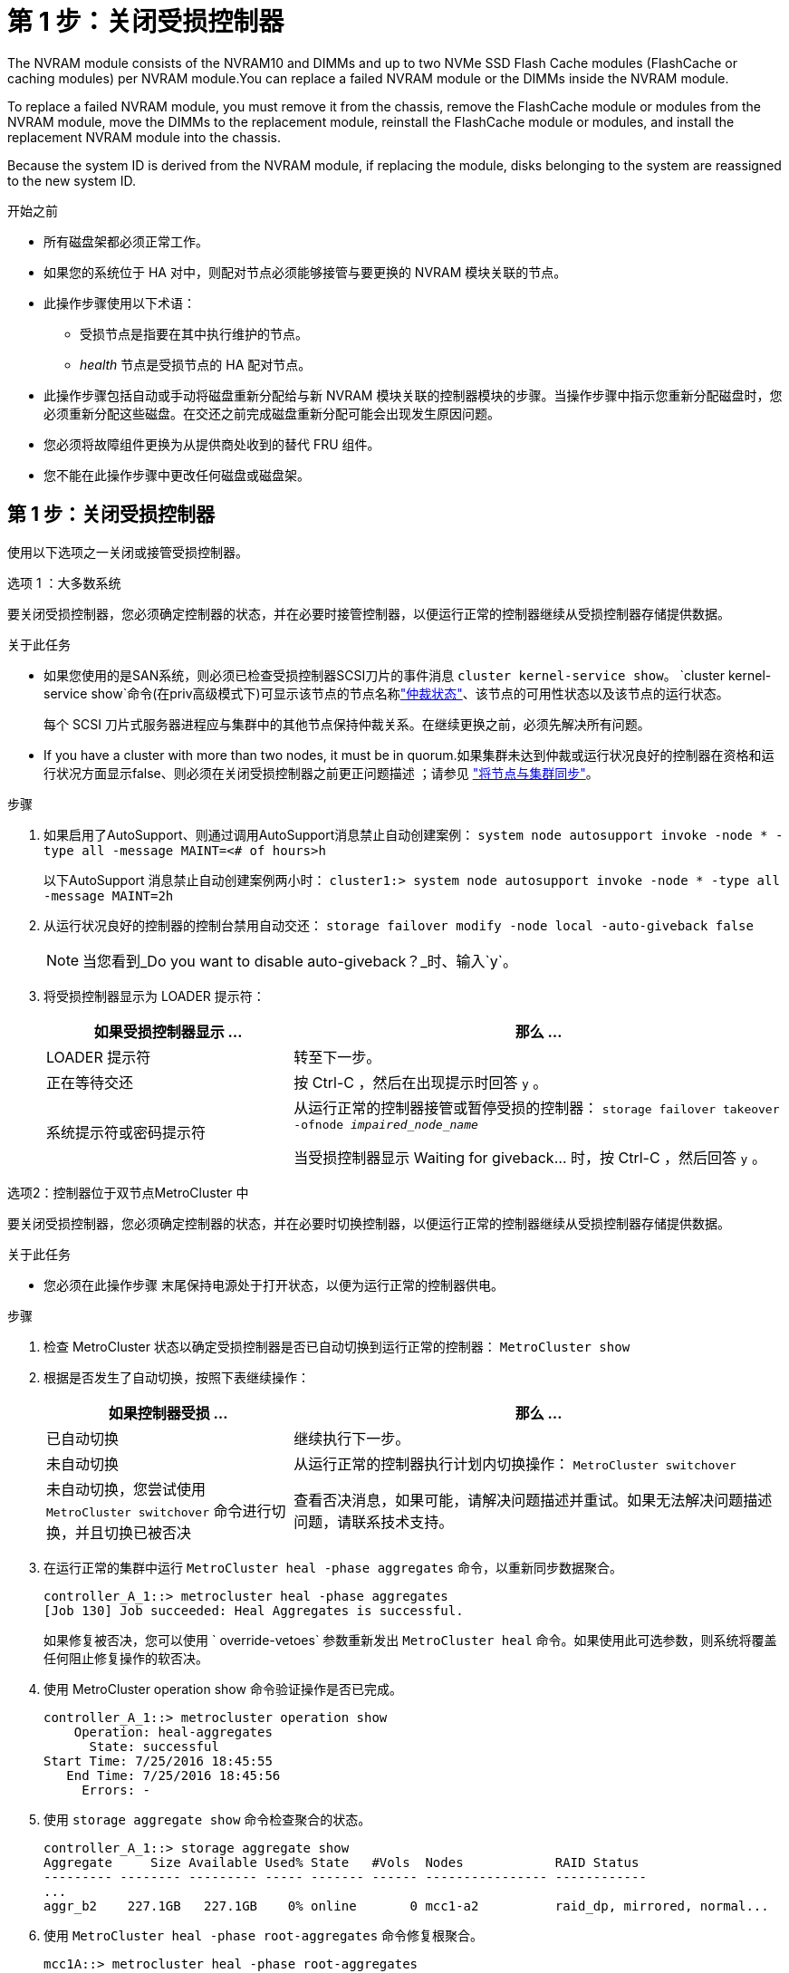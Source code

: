 = 第 1 步：关闭受损控制器
:allow-uri-read: 


The NVRAM module consists of the NVRAM10 and DIMMs and up to two NVMe SSD Flash Cache modules (FlashCache or caching modules) per NVRAM module.You can replace a failed NVRAM module or the DIMMs inside the NVRAM module.

To replace a failed NVRAM module, you must remove it from the chassis, remove the FlashCache module or modules from the NVRAM module, move the DIMMs to the replacement module, reinstall the FlashCache module or modules, and install the replacement NVRAM module into the chassis.

Because the system ID is derived from the NVRAM module, if replacing the module, disks belonging to the system are reassigned to the new system ID.

.开始之前
* 所有磁盘架都必须正常工作。
* 如果您的系统位于 HA 对中，则配对节点必须能够接管与要更换的 NVRAM 模块关联的节点。
* 此操作步骤使用以下术语：
+
** 受损节点是指要在其中执行维护的节点。
** _health_ 节点是受损节点的 HA 配对节点。


* 此操作步骤包括自动或手动将磁盘重新分配给与新 NVRAM 模块关联的控制器模块的步骤。当操作步骤中指示您重新分配磁盘时，您必须重新分配这些磁盘。在交还之前完成磁盘重新分配可能会出现发生原因问题。
* 您必须将故障组件更换为从提供商处收到的替代 FRU 组件。
* 您不能在此操作步骤中更改任何磁盘或磁盘架。




== 第 1 步：关闭受损控制器

使用以下选项之一关闭或接管受损控制器。

[role="tabbed-block"]
====
.选项 1 ：大多数系统
--
要关闭受损控制器，您必须确定控制器的状态，并在必要时接管控制器，以便运行正常的控制器继续从受损控制器存储提供数据。

.关于此任务
* 如果您使用的是SAN系统，则必须已检查受损控制器SCSI刀片的事件消息  `cluster kernel-service show`。 `cluster kernel-service show`命令(在priv高级模式下)可显示该节点的节点名称link:https://docs.netapp.com/us-en/ontap/system-admin/display-nodes-cluster-task.html["仲裁状态"]、该节点的可用性状态以及该节点的运行状态。
+
每个 SCSI 刀片式服务器进程应与集群中的其他节点保持仲裁关系。在继续更换之前，必须先解决所有问题。

* If you have a cluster with more than two nodes, it must be in quorum.如果集群未达到仲裁或运行状况良好的控制器在资格和运行状况方面显示false、则必须在关闭受损控制器之前更正问题描述 ；请参见 link:https://docs.netapp.com/us-en/ontap/system-admin/synchronize-node-cluster-task.html?q=Quorum["将节点与集群同步"^]。


.步骤
. 如果启用了AutoSupport、则通过调用AutoSupport消息禁止自动创建案例： `system node autosupport invoke -node * -type all -message MAINT=<# of hours>h`
+
以下AutoSupport 消息禁止自动创建案例两小时： `cluster1:> system node autosupport invoke -node * -type all -message MAINT=2h`

. 从运行状况良好的控制器的控制台禁用自动交还： `storage failover modify -node local -auto-giveback false`
+

NOTE: 当您看到_Do you want to disable auto-giveback？_时、输入`y`。

. 将受损控制器显示为 LOADER 提示符：
+
[cols="1,2"]
|===
| 如果受损控制器显示 ... | 那么 ... 


 a| 
LOADER 提示符
 a| 
转至下一步。



 a| 
正在等待交还
 a| 
按 Ctrl-C ，然后在出现提示时回答 `y` 。



 a| 
系统提示符或密码提示符
 a| 
从运行正常的控制器接管或暂停受损的控制器： `storage failover takeover -ofnode _impaired_node_name_`

当受损控制器显示 Waiting for giveback... 时，按 Ctrl-C ，然后回答 `y` 。

|===


--
.选项2：控制器位于双节点MetroCluster 中
--
要关闭受损控制器，您必须确定控制器的状态，并在必要时切换控制器，以便运行正常的控制器继续从受损控制器存储提供数据。

.关于此任务
* 您必须在此操作步骤 末尾保持电源处于打开状态，以便为运行正常的控制器供电。


.步骤
. 检查 MetroCluster 状态以确定受损控制器是否已自动切换到运行正常的控制器： `MetroCluster show`
. 根据是否发生了自动切换，按照下表继续操作：
+
[cols="1,2"]
|===
| 如果控制器受损 ... | 那么 ... 


 a| 
已自动切换
 a| 
继续执行下一步。



 a| 
未自动切换
 a| 
从运行正常的控制器执行计划内切换操作： `MetroCluster switchover`



 a| 
未自动切换，您尝试使用 `MetroCluster switchover` 命令进行切换，并且切换已被否决
 a| 
查看否决消息，如果可能，请解决问题描述并重试。如果无法解决问题描述问题，请联系技术支持。

|===
. 在运行正常的集群中运行 `MetroCluster heal -phase aggregates` 命令，以重新同步数据聚合。
+
[listing]
----
controller_A_1::> metrocluster heal -phase aggregates
[Job 130] Job succeeded: Heal Aggregates is successful.
----
+
如果修复被否决，您可以使用 ` override-vetoes` 参数重新发出 `MetroCluster heal` 命令。如果使用此可选参数，则系统将覆盖任何阻止修复操作的软否决。

. 使用 MetroCluster operation show 命令验证操作是否已完成。
+
[listing]
----
controller_A_1::> metrocluster operation show
    Operation: heal-aggregates
      State: successful
Start Time: 7/25/2016 18:45:55
   End Time: 7/25/2016 18:45:56
     Errors: -
----
. 使用 `storage aggregate show` 命令检查聚合的状态。
+
[listing]
----
controller_A_1::> storage aggregate show
Aggregate     Size Available Used% State   #Vols  Nodes            RAID Status
--------- -------- --------- ----- ------- ------ ---------------- ------------
...
aggr_b2    227.1GB   227.1GB    0% online       0 mcc1-a2          raid_dp, mirrored, normal...
----
. 使用 `MetroCluster heal -phase root-aggregates` 命令修复根聚合。
+
[listing]
----
mcc1A::> metrocluster heal -phase root-aggregates
[Job 137] Job succeeded: Heal Root Aggregates is successful
----
+
如果修复被否决，您可以使用 -override-vetoes 参数重新发出 `MetroCluster heal` 命令。如果使用此可选参数，则系统将覆盖任何阻止修复操作的软否决。

. 在目标集群上使用 `MetroCluster operation show` 命令验证修复操作是否已完成：
+
[listing]
----

mcc1A::> metrocluster operation show
  Operation: heal-root-aggregates
      State: successful
 Start Time: 7/29/2016 20:54:41
   End Time: 7/29/2016 20:54:42
     Errors: -
----
. 在受损控制器模块上，断开电源。


--
====


== 第 2 步：更换 NVRAM 模块

要更换 NVRAM 模块，请在机箱的插槽 6 中找到该模块，然后按照特定步骤顺序进行操作。

.步骤
. 如果您尚未接地，请正确接地。
. 将 FlashCache 模块从旧 NVRAM 模块移至新 NVRAM 模块：
+
image::../media/drw_9000_remove_flashcache.png[更换缓存模块]

+
[cols="1,4"]
|===


 a| 
image:../media/icon_round_1.png["标注编号1"]
 a| 
橙色释放按钮（空 FlashCache 模块上为灰色）



 a| 
image:../media/icon_round_2.png["标注编号2"]
 a| 
FlashCache 凸轮把手

|===
+
.. 按 FlashCache 模块正面的橙色按钮。
+

NOTE: 空 FlashCache 模块上的释放按钮为灰色。

.. 向外旋转凸轮把手，直到模块开始滑出旧的 NVRAM 模块。
.. 抓住模块凸轮把手，将其滑出 NVRAM 模块，然后将其插入新 NVRAM 模块的正面。
.. 将 FlashCache 模块轻轻推入 NVRAM 模块，然后将凸轮把手旋转到关闭位置，直到其将模块锁定到位。


. 从机箱中删除目标 NVRAM 模块：
+
.. 按下带字母和编号的凸轮按钮。
+
凸轮按钮离开机箱。

.. 向下旋转凸轮闩锁，直到其处于水平位置。
+
NVRAM 模块从机箱中分离并移出几英寸。

.. 拉动 NVRAM 模块侧面的拉片，将其从机箱中卸下。
+
image::../media/drw_9000_move_remove_nvram_module.png[卸下 NVRAM 模块]

+
[cols="1,4"]
|===


 a| 
image:../media/icon_round_1.png["标注编号1"]
 a| 
I/O 凸轮闩锁有字母和编号



 a| 
image:../media/icon_round_2.png["标注编号2"]
 a| 
I/O 闩锁完全解锁

|===


. 将 NVRAM 模块放在一个稳定的表面上，向下按压 NVRAM 模块上的蓝色锁定按钮，然后在按住蓝色按钮的同时，将盖从 NVRAM 模块上滑出。
+
image::../media/drw_9000_remove_nvram_module_contents.png[卸下NVRAM模块内容]

+
[cols="1,4"]
|===


 a| 
image:../media/icon_round_1.png["标注编号1"]
 a| 
盖板锁定按钮



 a| 
image:../media/icon_round_2.png["标注编号2"]
 a| 
DIMM 和 DIMM 弹出器卡舌

|===
. 从旧 NVRAM 模块中逐个卸下 DIMM ，然后将其安装到更换用的 NVRAM 模块中。
. 盖上模块上的盖板。
. 将更换用的 NVRAM 模块安装到机箱中：
+
.. 将模块与插槽 6 中机箱开口的边缘对齐。
.. 将模块轻轻滑入插槽，直到带字母和编号的 I/O 凸轮闩锁开始与 I/O 凸轮销啮合，然后将 I/O 凸轮闩锁一直向上推，以将模块锁定到位。






== 第 3 步：更换 NVRAM DIMM

要更换 NVRAM 模块中的 NVRAM DIMM ，您必须卸下 NVRAM 模块，打开该模块，然后更换目标 DIMM 。

.步骤
. 如果您尚未接地，请正确接地。
. 从机箱中删除目标 NVRAM 模块：
+
.. 按下带字母和编号的凸轮按钮。
+
凸轮按钮离开机箱。

.. 向下旋转凸轮闩锁，直到其处于水平位置。
+
NVRAM 模块从机箱中分离并移出几英寸。

.. 拉动 NVRAM 模块侧面的拉片，将其从机箱中卸下。
+
image::../media/drw_9000_move_remove_nvram_module.png[卸下 NVRAM 模块]

+
[cols="1,4"]
|===


 a| 
image:../media/icon_round_1.png["标注编号1"]
 a| 
I/O 凸轮闩锁有字母和编号



 a| 
image:../media/icon_round_2.png["标注编号2"]
 a| 
I/O 闩锁完全解锁

|===


. 将 NVRAM 模块放在一个稳定的表面上，向下按压 NVRAM 模块上的蓝色锁定按钮，然后在按住蓝色按钮的同时，将盖从 NVRAM 模块上滑出。
+
image::../media/drw_9000_remove_nvram_module_contents.png[卸下NVRAM模块内容]

+
[cols="1,4"]
|===


 a| 
image:../media/icon_round_1.png["标注编号1"]
 a| 
盖板锁定按钮



 a| 
image:../media/icon_round_2.png["标注编号2"]
 a| 
DIMM 和 DIMM 弹出器卡舌

|===
. 找到 NVRAM 模块内部要更换的 DIMM ，然后按下 DIMM 锁定卡舌并将 DIMM 从插槽中提出来将其卸下。
. 安装更换用的 DIMM ，方法是将 DIMM 与插槽对齐，然后将 DIMM 轻轻推入插槽，直到锁定卡舌锁定到位。
. 盖上模块上的盖板。
. 将更换用的 NVRAM 模块安装到机箱中：
+
.. 将模块与插槽 6 中机箱开口的边缘对齐。
.. 将模块轻轻滑入插槽，直到带字母和编号的 I/O 凸轮闩锁开始与 I/O 凸轮销啮合，然后将 I/O 凸轮闩锁一直向上推，以将模块锁定到位。






== 第 4 步：更换 FRU 后重新启动控制器

更换 FRU 后，必须重新启动控制器模块。

.步骤
. 要从加载程序提示符处启动 ONTAP ，请输入 `bye` 。




== 第 5 步：重新分配磁盘

根据您使用的是 HA 对还是双节点 MetroCluster 配置，您必须验证是否已将磁盘重新分配给新控制器模块，或者手动重新分配磁盘。

有关如何将磁盘重新分配给新控制器的说明，请选择以下选项之一。

[role="tabbed-block"]
====
.选项 1 ：验证 ID （ HA 对）
--
.Verify the system ID change on an HA system
您必须在启动 _replacement_ 节点时确认系统 ID 更改，然后确认更改是否已实施。


CAUTION: 只有在更换NVRAM模块时才需要重新分配磁盘、而不适用于NVRAM DIMM更换。

.步骤
. 如果替代节点处于维护模式（显示 ` * >` 提示符），请退出维护模式并转到加载程序提示符： `halt`
. 在替代节点上的 LOADER 提示符处，启动节点，如果系统因系统 ID 不匹配而提示您覆盖系统 ID ，请输入 `y` 。
+
``boot_ontap bye``

+
如果设置了自动启动，则节点将重新启动。

. 请等待` Waiting for giveback... `消息显示在 _replacement_ 节点控制台上，然后从运行状况良好的节点上验证是否已自动分配新的配对系统 ID ： `storage failover show`
+
在命令输出中，您应看到一条消息，指出受损节点上的系统 ID 已更改，并显示正确的旧 ID 和新 ID 。在以下示例中， node2 已进行更换，新系统 ID 为 151759706 。

+
[listing]
----
node1> `storage failover show`
                                    Takeover
Node              Partner           Possible     State Description
------------      ------------      --------     -------------------------------------
node1             node2             false        System ID changed on partner (Old:
                                                  151759755, New: 151759706), In takeover
node2             node1             -            Waiting for giveback (HA mailboxes)
----
. 从运行状况良好的节点中，验证是否已保存任何核心转储：
+
.. 更改为高级权限级别： `set -privilege advanced`
+
系统提示您继续进入高级模式时，您可以回答 `y` 。此时将显示高级模式提示符（ * > ）。

.. 保存任何核心转储： `ssystem node run -node _local-node-name_ partner savecore`
.. 等待 `savecore`命令完成，然后再发出交还。
+
您可以输入以下命令来监控 savecore 命令的进度： `ssystem node run -node _local-node-name_ partner savecore -s`

.. 返回到管理权限级别： `set -privilege admin`


. 交还节点：
+
.. 从运行正常的节点中，交还已更换节点的存储： `storage failover giveback -ofnode _replacement_node_name_`
+
replacement_ 节点将收回其存储并完成启动。

+
如果由于系统 ID 不匹配而提示您覆盖系统 ID ，则应输入 `y` 。

+

NOTE: 如果交还被否决，您可以考虑覆盖此否决。

+
http://mysupport.netapp.com/documentation/productlibrary/index.html?productID=62286["查找适用于您的 ONTAP 9 版本的《高可用性配置指南》"]

.. 交还完成后，确认 HA 对运行状况良好且可以接管： `storage failover show`
+
`storage failover show` 命令的输出不应包含 `Ssystem ID changed on partner` 消息。



. 验证是否已正确分配磁盘： `storage disk show -ownership`
+
属于 _replacement_ 节点的磁盘应显示新的系统 ID 。在以下示例中， node1 拥有的磁盘现在显示新的系统 ID 1873775277 ：

+
[listing]
----
node1> `storage disk show -ownership`

Disk  Aggregate Home  Owner  DR Home  Home ID    Owner ID  DR Home ID Reserver  Pool
----- ------    ----- ------ -------- -------    -------    -------  ---------  ---
1.0.0  aggr0_1  node1 node1  -        1873775277 1873775277  -       1873775277 Pool0
1.0.1  aggr0_1  node1 node1           1873775277 1873775277  -       1873775277 Pool0
.
.
.
----
. 如果系统采用 MetroCluster 配置，请监控节点的状态： `MetroCluster node show`
+
在更换后， MetroCluster 配置需要几分钟才能恢复到正常状态，此时，每个节点将显示已配置状态，并启用 DR 镜像并显示正常模式。`MetroCluster node show -fields node-SystemID` 命令输出将显示旧系统 ID ，直到 MetroCluster 配置恢复正常状态为止。

. 如果节点采用 MetroCluster 配置，则根据 MetroCluster 状态，如果原始所有者是灾难站点上的节点，请验证 DR 主 ID 字段是否显示磁盘的原始所有者。
+
如果同时满足以下条件，则必须执行此操作：

+
** MetroCluster 配置处于切换状态。
** _replacement_ 节点是灾难站点上磁盘的当前所有者。
+
https://docs.netapp.com/us-en/ontap-metrocluster/manage/concept_understanding_mcc_data_protection_and_disaster_recovery.html#disk-ownership-changes-during-ha-takeover-and-metrocluster-switchover-in-a-four-node-metrocluster-configuration["在四节点 MetroCluster 配置中，磁盘所有权会在 HA 接管和 MetroCluster 切换期间发生更改"]



. 如果您的系统采用 MetroCluster 配置，请验证是否已配置每个节点： `MetroCluster node show - fields configuration-state`
+
[listing]
----
node1_siteA::> metrocluster node show -fields configuration-state

dr-group-id            cluster node           configuration-state
-----------            ---------------------- -------------- -------------------
1 node1_siteA          node1mcc-001           configured
1 node1_siteA          node1mcc-002           configured
1 node1_siteB          node1mcc-003           configured
1 node1_siteB          node1mcc-004           configured

4 entries were displayed.
----
. 验证每个节点是否存在所需的卷： `vol show -node node-name`
. 如果您在重新启动时禁用了自动接管，请从运行正常的节点启用它： `storage failover modify -node replacement-node-name -onreboot true`


--
.选项 2 ：重新分配 ID （ MetroCluster 配置）
--
.在双节点MetroCluster 配置中重新分配系统ID
在运行 ONTAP 的双节点 MetroCluster 配置中，您必须手动将磁盘重新分配给新控制器的系统 ID ，然后才能使系统恢复正常运行状态。

.关于此任务
此操作步骤仅适用于运行 ONTAP 的双节点 MetroCluster 配置中的系统。

您必须确保问题描述在此操作步骤中的命令位于正确的节点上：

* 受损节点是指要在其中执行维护的节点。
* _replacement_ 节点是此操作步骤中更换受损节点的新节点。
* _health_ 节点是受损节点的 DR 配对节点。


.步骤
. 如果尚未重新启动 _replacement_ 节点，输入 `Ctrl-C` 以中断启动过程，然后从显示的菜单中选择启动到维护模式的选项。
+
由于系统 ID 不匹配，系统提示您覆盖系统 ID 时，您必须输入 `Y` 。

. 从运行状况良好的节点查看旧系统 ID ： ``MetroCluster node show -fields node-systemID` ， dr-partner-systemID`
+
在此示例中， Node_B_1 是旧节点，旧系统 ID 为 118073209 ：

+
[listing]
----
dr-group-id cluster         node                 node-systemid dr-partner-systemid
 ----------- --------------------- -------------------- ------------- -------------------
 1           Cluster_A             Node_A_1             536872914     118073209
 1           Cluster_B             Node_B_1             118073209     536872914
 2 entries were displayed.
----
. 在受损节点上的维护模式提示符处查看新的系统 ID ： `disk show`
+
在此示例中，新系统 ID 为 118065481 ：

+
[listing]
----
Local System ID: 118065481
    ...
    ...
----
. 使用从 disk show 命令获取的系统 ID 信息重新分配磁盘所有权（对于 FAS 系统）或 LUN 所有权（对于 FlexArray 系统）： `disk reassign -s old system ID`
+
在上述示例中，命令为： `disk reassign -s 118073209`

+
系统提示您继续时，您可以回答 `Y` 。

. 验证是否已正确分配磁盘（或 FlexArray LUN ）： `disk show -a`
+
验证属于 _replacement_ 节点的磁盘是否显示 _replacement_ 节点的新系统 ID 。在以下示例中， system-1 所拥有的磁盘现在显示新的系统 ID 118065481 ：

+
[listing]
----
*> disk show -a
Local System ID: 118065481

  DISK     OWNER                 POOL   SERIAL NUMBER  HOME
-------    -------------         -----  -------------  -------------
disk_name   system-1  (118065481) Pool0  J8Y0TDZC       system-1  (118065481)
disk_name   system-1  (118065481) Pool0  J8Y09DXC       system-1  (118065481)
.
.
.
----
. 从运行状况良好的节点中，验证是否已保存任何核心转储：
+
.. 更改为高级权限级别： `set -privilege advanced`
+
系统提示您继续进入高级模式时，您可以回答 `y` 。此时将显示高级模式提示符（ * > ）。

.. 验证核心转储是否已保存： `ssystem node run -node _local-node-name_ partner savecore`
+
如果命令输出指示 savecore 正在进行中，请等待 savecore 完成，然后再发出交还。您可以使用 `ssystem node run -node _local-node-name_ partner savecore -s 命令` 监控 savecore 的进度。 </info>

.. 返回到管理权限级别： `set -privilege admin`


. 如果 _replacement_ 节点处于维护模式（显示 * > 提示符），请退出维护模式并转到加载程序提示符： `halt`
. 启动 _replacement_ 节点： `boot_ontap`
. 在 _replacement_ 节点完全启动后，执行切回： `MetroCluster switchback`
. 验证 MetroCluster 配置： `MetroCluster node show - fields configuration-state`
+
[listing]
----
node1_siteA::> metrocluster node show -fields configuration-state

dr-group-id            cluster node           configuration-state
-----------            ---------------------- -------------- -------------------
1 node1_siteA          node1mcc-001           configured
1 node1_siteA          node1mcc-002           configured
1 node1_siteB          node1mcc-003           configured
1 node1_siteB          node1mcc-004           configured

4 entries were displayed.
----
. 在 Data ONTAP 中验证 MetroCluster 配置的运行情况：
+
.. 检查两个集群上是否存在任何运行状况警报： `ssystem health alert show`
.. 确认 MetroCluster 已配置且处于正常模式： `MetroCluster show`
.. 执行 MetroCluster 检查： `MetroCluster check run`
.. 显示 MetroCluster 检查的结果： `MetroCluster check show`
.. 运行 Config Advisor 。转到NetApp 支持站点 上的Config Advisor页面、网址为 https://mysupport.netapp.com/site/tools/tool-eula/activeiq-configadvisor/["support.netapp.com/NOW/download/tools/config_advisor/"]。
+
运行 Config Advisor 后，查看该工具的输出并按照输出中的建议解决发现的任何问题。



. 模拟切换操作：
+
.. 在任何节点的提示符处，更改为高级权限级别： `set -privilege advanced`
+
当系统提示您继续进入高级模式并显示高级模式提示符（ * > ）时，您需要使用 `y` 进行响应。

.. 使用 -simulate 参数执行切回操作： `MetroCluster switchover -simulate`
.. 返回到管理权限级别： `set -privilege admin`




--
====


== 第 6 步：将故障部件退回 NetApp

按照套件随附的 RMA 说明将故障部件退回 NetApp 。 https://mysupport.netapp.com/site/info/rma["部件退回和更换"]有关详细信息、请参见页面。

